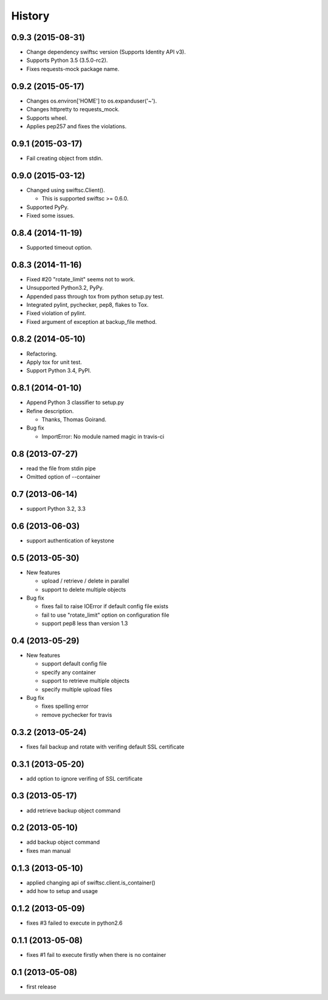 History
-------

0.9.3 (2015-08-31)
^^^^^^^^^^^^^^^^^^

* Change dependency swiftsc version (Supports Identity API v3).
* Supports Python 3.5 (3.5.0-rc2).
* Fixes requests-mock package name.

0.9.2 (2015-05-17)
^^^^^^^^^^^^^^^^^^

* Changes os.environ['HOME'] to os.expanduser('~').
* Changes httpretty to requests_mock.
* Supports wheel.
* Applies pep257 and fixes the violations.

0.9.1 (2015-03-17)
^^^^^^^^^^^^^^^^^^

* Fail creating object from stdin.

0.9.0 (2015-03-12)
^^^^^^^^^^^^^^^^^^

* Changed using swiftsc.Client().

  * This is supported swiftsc >= 0.6.0.

* Supported PyPy.
* Fixed some issues.

0.8.4 (2014-11-19)
^^^^^^^^^^^^^^^^^^

* Supported timeout option.

0.8.3 (2014-11-16)
^^^^^^^^^^^^^^^^^^

* Fixed #20 "rotate_limit" seems not to work.
* Unsupported Python3.2, PyPy.
* Appended pass through tox from python setup.py test.
* Integrated pylint, pychecker, pep8, flakes to Tox.
* Fixed violation of pylint.
* Fixed argument of exception at backup_file method.

0.8.2 (2014-05-10)
^^^^^^^^^^^^^^^^^^

* Refactoring.
* Apply tox for unit test.
* Support Python 3.4, PyPI.

0.8.1 (2014-01-10)
^^^^^^^^^^^^^^^^^^

* Append Python 3 classifier to setup.py
* Refine description.
    
  * Thanks, Thomas Goirand.

* Bug fix

  * ImportError: No module named magic in travis-ci

0.8 (2013-07-27)
^^^^^^^^^^^^^^^^

* read the file from stdin pipe
* Omitted option of --container

0.7 (2013-06-14)
^^^^^^^^^^^^^^^^

* support Python 3.2, 3.3

0.6 (2013-06-03)
^^^^^^^^^^^^^^^^

* support authentication of keystone

0.5 (2013-05-30)
^^^^^^^^^^^^^^^^

* New features

  * upload / retrieve / delete in parallel
  * support to delete multiple objects

* Bug fix

  * fixes fail to raise IOError if default config file exists
  * fail to use "rotate_limit" option on configuration file
  * support pep8 less than version 1.3

0.4 (2013-05-29)
^^^^^^^^^^^^^^^^

* New features

  * support default config file 
  * specify any container
  * support to retrieve multiple objects
  * specify multiple upload files

* Bug fix

  * fixes spelling error
  * remove pychecker for travis

0.3.2 (2013-05-24)
^^^^^^^^^^^^^^^^^^

* fixes fail backup and rotate with verifing default SSL certificate

0.3.1 (2013-05-20)
^^^^^^^^^^^^^^^^^^

* add option to ignore verifing of SSL certificate

0.3 (2013-05-17)
^^^^^^^^^^^^^^^^

* add retrieve backup object command

0.2 (2013-05-10)
^^^^^^^^^^^^^^^^

* add backup object command
* fixes man manual

0.1.3 (2013-05-10)
^^^^^^^^^^^^^^^^^^

* applied changing api of swiftsc.client.is_container()
* add how to setup and usage

0.1.2 (2013-05-09)
^^^^^^^^^^^^^^^^^^

* fixes #3 failed to execute in python2.6

0.1.1 (2013-05-08)
^^^^^^^^^^^^^^^^^^

* fixes #1 fail to execute firstly when there is no container

0.1 (2013-05-08)
^^^^^^^^^^^^^^^^

* first release

